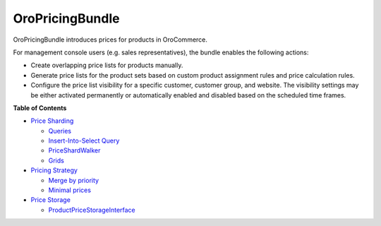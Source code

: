 .. _bundle-docs-commerce-pricing-bundle:

OroPricingBundle
================

OroPricingBundle introduces prices for products in OroCommerce.

For management console users (e.g. sales representatives), the bundle enables the following actions:

* Create overlapping price lists for products manually.
* Generate price lists for the product sets based on custom product assignment rules and price calculation rules.
* Configure the price list visibility for a specific customer, customer group, and website. The visibility settings may be either activated permanently or automatically enabled and disabled based on the scheduled time frames.

**Table of Contents**

* `Price Sharding <https://github.com/oroinc/orocommerce/blob/master/src/Oro/Bundle/PricingBundle/Resources/doc/price-sharding.md>`__

  * `Queries <https://github.com/oroinc/orocommerce/blob/master/src/Oro/Bundle/PricingBundle/Resources/doc/price-sharding.md#queries>`__
  * `Insert-Into-Select Query <https://github.com/oroinc/orocommerce/blob/master/src/Oro/Bundle/PricingBundle/Resources/doc/price-sharding.md#insert-into-select-query>`__
  * `PriceShardWalker <https://github.com/oroinc/orocommerce/blob/master/src/Oro/Bundle/PricingBundle/Resources/doc/price-sharding.md#priceshardwalker>`__
  * `Grids <https://github.com/oroinc/orocommerce/blob/master/src/Oro/Bundle/PricingBundle/Resources/doc/price-sharding.md#grids>`__

* `Pricing Strategy <https://github.com/oroinc/orocommerce/blob/master/src/Oro/Bundle/PricingBundle/Resources/doc/pricing-strategy.md>`__

  * `Merge by priority <https://github.com/oroinc/orocommerce/blob/master/src/Oro/Bundle/PricingBundle/Resources/doc/pricing_strategy_merge_by_priority.md>`__
  * `Minimal prices <https://github.com/oroinc/orocommerce/blob/master/src/Oro/Bundle/PricingBundle/Resources/doc/pricing_strategy_minimal_prices.md>`__

* `Price Storage <https://github.com/oroinc/orocommerce/blob/master/src/Oro/Bundle/PricingBundle/Resources/doc/price-storage.md>`__

  * `ProductPriceStorageInterface <https://github.com/oroinc/orocommerce/blob/master/src/Oro/Bundle/PricingBundle/Resources/doc/price-storage.md#productpricestorageinterface>`__

